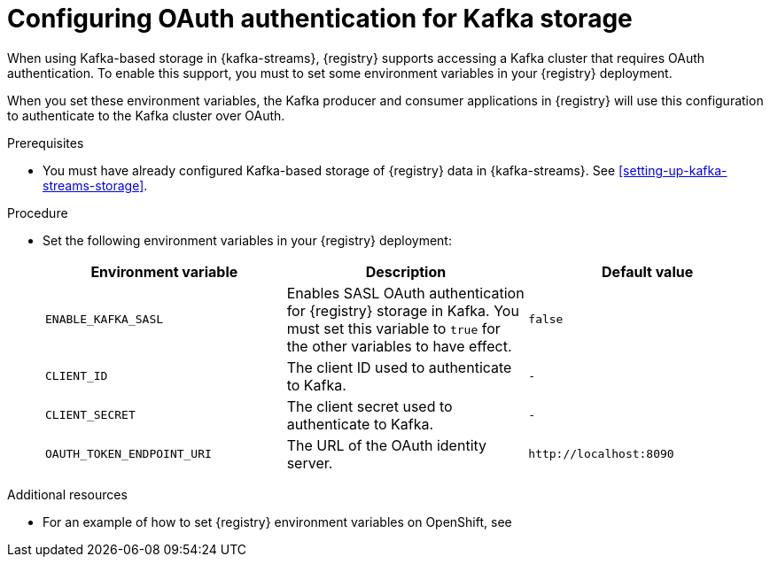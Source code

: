 // Metadata created by nebel
//
// ParentAssemblies: assemblies/getting-started/as_installing-the-registry.adoc

[id="configuring-kafka-oauth"]

= Configuring OAuth authentication for Kafka storage
// Start the title of a procedure module with a verb, such as Creating or Create. See also _Wording of headings_ in _The IBM Style Guide_.

[role="_abstract"]
When using Kafka-based storage in {kafka-streams}, {registry} supports accessing a Kafka cluster that requires OAuth authentication. To enable this support, you must to set some environment variables in your {registry} deployment.

When you set these environment variables, the Kafka producer and consumer applications in {registry} will use this configuration to authenticate to the Kafka cluster over OAuth.


.Prerequisites
* You must have already configured Kafka-based storage of {registry} data in {kafka-streams}. See xref:setting-up-kafka-streams-storage[].

.Procedure

* Set the following environment variables in your {registry} deployment:
+
[%header,cols="2,2,2"]
|===
|Environment variable
|Description
|Default value
| `ENABLE_KAFKA_SASL`
| Enables SASL OAuth authentication for {registry} storage in Kafka. You must set this variable to `true` for the other variables to have effect.
| `false`
| `CLIENT_ID`
| The client ID used to authenticate to Kafka. 
| `-`
| `CLIENT_SECRET`
| The client secret used to authenticate to Kafka. 
| `-`
| `OAUTH_TOKEN_ENDPOINT_URI`
| The URL of the OAuth identity server.
| `\http://localhost:8090`
|===


.Additional resources

* For an example of how to set {registry} environment variables on OpenShift, see 
ifdef::apicurio-registry[]
_Configuring {registry} health checks on OpenShift_ in xref:getting-started/assembly-configuring-the-registry.adoc[]
endif::[]
ifdef::rh-service-registry[]
xref:configuring-liveness-readiness-probes[]
endif::[] 
